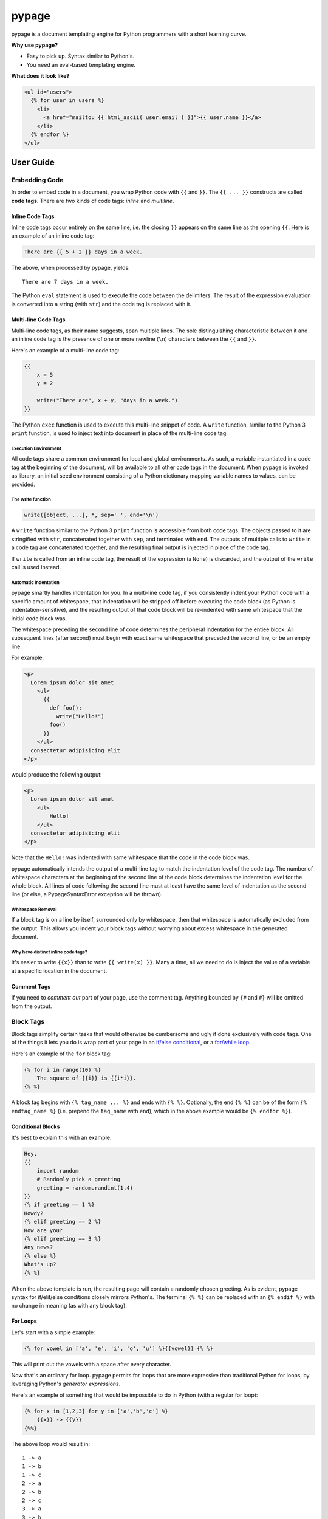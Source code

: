 ======
pypage
======
pypage is a document templating engine for Python programmers with a short learning curve.

**Why use pypage?**

- Easy to pick up. Syntax similar to Python's.
- You need an eval-based templating engine.

**What does it look like?**

.. code-block:: html

    <ul id="users">
      {% for user in users %}
        <li>
          <a href="mailto: {{ html_ascii( user.email ) }}">{{ user.name }}</a>
        </li>
      {% endfor %}
    </ul>

User Guide
----------

Embedding Code
~~~~~~~~~~~~~~
In order to embed code in a document, you wrap Python code with ``{{`` and ``}}``. The ``{{ ... }}`` constructs 
are called **code tags**. There are two kinds of code tags: *inline* and *multiline*.

Inline Code Tags
++++++++++++++++
Inline code tags occur entirely on the same line, i.e. the closing ``}}`` appears on the same line as the 
opening ``{{``. Here is an example of an inline code tag:

.. code-block:: liquid

    There are {{ 5 + 2 }} days in a week.

The above, when processed by pypage, yields::

    There are 7 days in a week.

The Python ``eval`` statement is used to execute the code between the delimiters. The result of the 
expression evaluation is converted into a string (with ``str``) and the code tag is replaced with it.

Multi-line Code Tags
++++++++++++++++++++
Multi-line code tags, as their name suggests, span multiple lines. The sole distinguishing characteristic between 
it and an inline code tag is the presence of one or more newline (``\n``) characters between the ``{{`` and ``}}``. 

Here's an example of a multi-line code tag:

.. code-block:: python

    {{
        x = 5
        y = 2

        write("There are", x + y, "days in a week.")
    }}

The Python ``exec`` function is used to execute this multi-line snippet of code. A ``write`` function, similar 
to the Python 3 ``print`` function, is used to inject text into document in place of the multi-line code tag.

Execution Environment
^^^^^^^^^^^^^^^^^^^^^
All code tags share a common environment for local and global environments. As such, a variable instantiated in a 
code tag at the beginning of the document, will be available to all other code tags in the document. When pypage 
is invoked as library, an initial seed environment consisting of a Python dictionary mapping variable names to 
values, can be provided.

The write function
^^^^^^^^^^^^^^^^^^^^^
.. code-block:: python

    write([object, ...], *, sep=' ', end='\n')

A ``write`` function similar to the Python 3 ``print`` function is accessible from both code tags. The 
objects passed to it are stringified with ``str``, concatenated together with ``sep``, and terminated 
with ``end``. The outputs of multiple calls to ``write`` in a code tag are concatenated together, and 
the resulting final output is injected in place of the code tag.

If ``write`` is called from an inline code tag, the result of the expression (a ``None``) is discarded, 
and the output of the ``write`` call is used instead.

Automatic Indentation
^^^^^^^^^^^^^^^^^^^^^
pypage smartly handles indentation for you. In a multi-line code tag, if you consistently indent your Python 
code with a specific amount of whitespace, that indentation will be stripped off before executing the code block 
(as Python is indentation-sensitive), and the resulting output of that code block will be re-indented with same 
whitespace that the initial code block was.

The whitespace preceding the second line of code determines the peripheral indentation for the entiee block. 
All subsequent lines (after second) must begin with exact same whitespace that preceded the second line, or 
be an empty line. 

For example:

.. code-block:: html

    <p>
      Lorem ipsum dolor sit amet
        <ul>
          {{
            def foo():
              write("Hello!")
            foo()
          }}
        </ul>
      consectetur adipisicing elit
    </p>

would produce the following output:

.. code-block:: html

    <p>
      Lorem ipsum dolor sit amet
        <ul>
            Hello!
        </ul>
      consectetur adipisicing elit
    </p>

Note that the ``Hello!`` was indented with same whitespace that the code in the code block was. 

pypage automatically intends the output of a multi-line tag to match the indentation level of the code tag. 
The number of whitespace characters at the beginning of the second line of the code block determines the 
indentation level for the whole block. All lines of code following the second line must at least have the 
same level of indentation as the second line (or else, a PypageSyntaxError exception will be thrown).

Whitespace Removal
^^^^^^^^^^^^^^^^^^
If a block tag is on a line by itself, surrounded only by whitespace, then that whitespace is automatically 
excluded from the output. This allows you indent your block tags without worrying about excess whitespace 
in the generated document.

Why have distinct inline code tags?
^^^^^^^^^^^^^^^^^^^^^^^^^^^^^^^^^^^
It's easier to write ``{{x}}`` than to write ``{{ write(x) }}``. Many a time, all we need to do is inject 
the value of a variable at a specific location in the document.

Comment Tags
++++++++++++
If you need to *comment out* part of your page, use the comment tag. Anything bounded by ``{#`` and ``#}`` will 
be omitted from the output.

Block Tags
~~~~~~~~~~
Block tags simplify certain tasks that would otherwise be cumbersome and ugly if done exclusively with code tags. One 
of the things it lets you do is wrap part of your page in an `if/else conditional <http://en.wikipedia.org/wiki/Conditional_(computer_programming)>`_, or a `for/while loop <http://en.wikipedia.org/wiki/Control_flow#Loops>`_.

Here's an example of the ``for`` block tag:

.. code-block:: liquid

  {% for i in range(10) %}
      The square of {{i}} is {{i*i}}.
  {% %}

A block tag begins with ``{% tag_name ... %}`` and ends with ``{% %}``. Optionally, the end ``{% %}`` can be 
of the form ``{% endtag_name %}`` (i.e. prepend the ``tag_name`` with ``end``), which in the above example 
would be ``{% endfor %}``).

Conditional Blocks
++++++++++++++++++
It's best to explain this with an example:

.. code-block:: liquid

  Hey,
  {{
      import random
      # Randomly pick a greeting
      greeting = random.randint(1,4)
  }}
  {% if greeting == 1 %}
  Howdy?
  {% elif greeting == 2 %}
  How are you?
  {% elif greeting == 3 %}
  Any news?
  {% else %}
  What's up?
  {% %}

When the above template is run, the resulting page will contain a randomly chosen greeting. As is evident, 
pypage syntax for if/elif/else conditions closely mirrors Python's. The terminal ``{% %}`` can be replaced 
with an ``{% endif %}`` with no change in meaning (as with any block tag).

For Loops
+++++++++
Let's start with a simple example:

.. code-block:: liquid

  {% for vowel in ['a', 'e', 'i', 'o', 'u'] %}{{vowel}} {% %}

This will print out the vowels with a space after every character.

Now that's an ordinary for loop. pypage permits for loops that are more expressive than 
traditional Python for loops, by leveraging Python's *generator expressions*.

Here's an example of something that would be impossible to do in Python (with a regular for loop):

.. code-block:: liquid

  {% for x in [1,2,3] for y in ['a','b','c'] %}
      {{x}} -> {{y}}
  {%%}

The above loop would result in::

    1 -> a
    1 -> b
    1 -> c
    2 -> a
    2 -> b
    2 -> c
    3 -> a
    3 -> b
    3 -> c

*Internally*, pypage morphs the expression ``for x in [1,2,3] for y in ['a','b','c']`` into the 
generator expression ``(x, y) for x in [1,2,3] for y in ['a','b','c']``. It exposes the the 
loop variables ``x`` and ``y`` by injecting them into your namespace.

*Note:* Injected loop variables replace variables with the same name for the duration of the loop. 
After the loop, the old variables with the identical names are restored (pypage backs them up).

While Loops
+++++++++++

While loop are pretty simple:

.. code-block:: liquid

  {{
    n = 5
  }}
  Countdown...{% while n > 0 %} {{
  write(n, end='')
  n -= 1
  }}
  {% %}

Running above would yield: ``Countdown... 5 4 3 2 1``.

The expression following the ``while`` is evaluated like any other Python expression and its result determines the 
continuation of the loop.

Capture Tag
+++++++++++

You can capture the output of part of your page using the ``capture`` tag:

.. code-block:: liquid

  {% capture x %}
    hello {{"bob"}}
  {% %}

The above tag will not yield any output, but rather a new variable ``x`` will be created that captures the output 
of everything enclosed by it (which in this case is ``"hello bob"``).

License
-------
`Apache License Version 2.0<https://www.apache.org/licenses/LICENSE-2.0>`_
